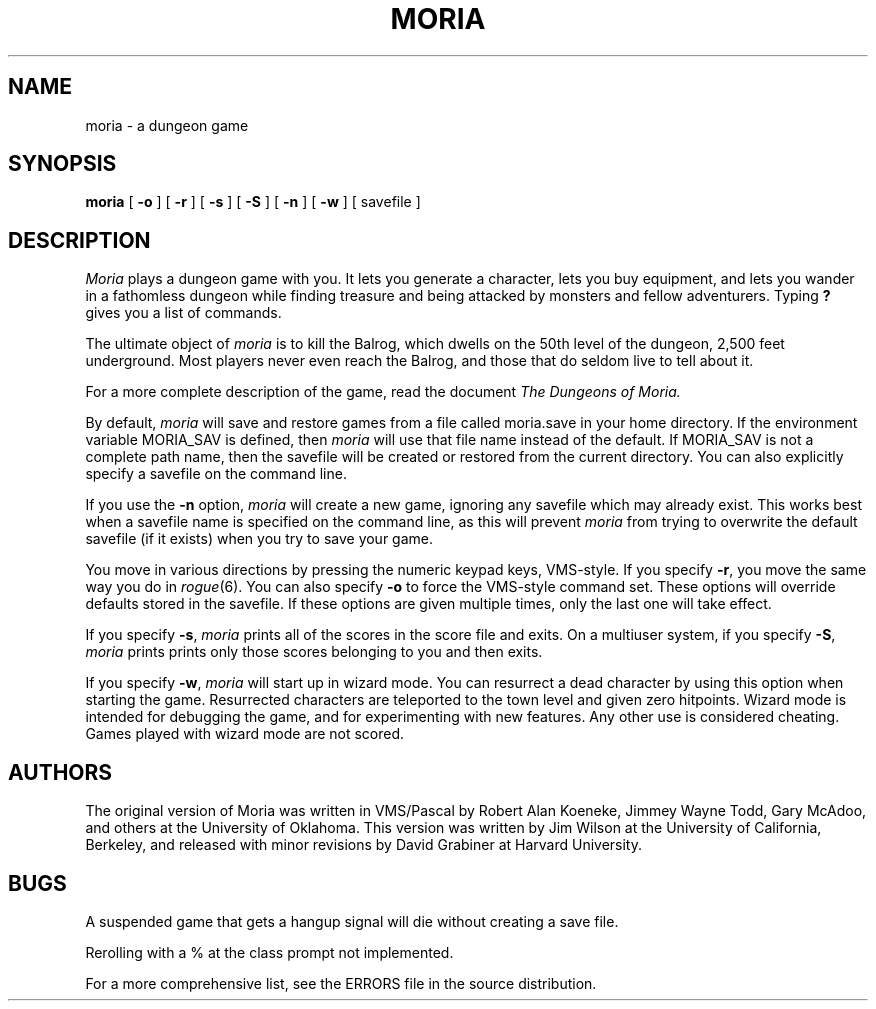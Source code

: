 .TH MORIA 6 ""
.SH NAME
moria \- a dungeon game
.SH SYNOPSIS
.B
moria 
[
.B \-o
] [
.B \-r
] [
.B \-s
] [
.B \-S
] [
.B \-n
] [
.B \-w
] [ savefile ]
.SH DESCRIPTION
.I Moria\^
plays a dungeon game with you.
It lets you generate a character,
lets you buy equipment,
and lets you wander in a fathomless dungeon
while finding treasure and being attacked by monsters
and fellow adventurers.
Typing
.B ?
gives you a list of commands.
.PP
The ultimate object of
.I moria
is to kill the Balrog,
which dwells on the 50th level of the
dungeon, 2,500 feet underground.
Most players never even reach the Balrog,
and those that do seldom live to tell about it.
.PP
For a more complete description of the game,
read the document
.I The Dungeons of Moria.
.PP
By default,
.I moria
will save and restore games from a file
called moria.save in your home directory.  If the environment
variable MORIA_SAV is defined, then
.I moria
will use that
file name instead of the default.  If MORIA_SAV is not a complete
path name, then the savefile will be created or restored from the
current directory.  You can also explicitly specify a savefile
on the command line.
.PP
If you use the \fB\-n\fP option,
.I moria
will create a new game,
ignoring any savefile which may already exist.
This works best when a savefile name is specified on the
command line, as this will prevent
.I moria
from trying to overwrite the default savefile
(if it exists) when you try to save your game.
.PP
You move in various directions
by pressing the numeric keypad keys, VMS-style.
If you specify
\fB\-r\fP, you move the same way you do in \fIrogue\fP(6).
You can also specify
\fB\-o\fP to force the VMS-style command set.
These options will override defaults stored in the savefile.  If these
options are given multiple times, only the last one will take effect.
.PP
If you specify
.BR \-s ,
.I moria
prints all of the scores in the score file and exits.
On a multiuser system, if you specify
.BR \-S ,
.I moria
prints prints only those scores belonging to you and then exits.
.PP
If you specify \fB\-w\fP,
.I moria
will start up in wizard mode.
You can resurrect a dead character by using this option when starting
the game.  Resurrected characters are teleported to the town level
and given zero hitpoints.
Wizard mode is intended for debugging the game, and for experimenting
with new features.  Any other use is considered cheating.
Games played with wizard mode are not scored.
.SH AUTHORS
The original version of Moria was written in VMS/Pascal by Robert
Alan Koeneke, Jimmey Wayne Todd,
Gary McAdoo, and others at the University of Oklahoma.
This version was written by Jim Wilson at the University of California,
Berkeley, and released with minor revisions by David Grabiner at Harvard
University.
.SH BUGS
.PP
A suspended game that gets a hangup signal will die without creating a
save file.

Rerolling with a % at the class prompt not implemented.

For a more comprehensive list, see the ERRORS file in the source
distribution.
